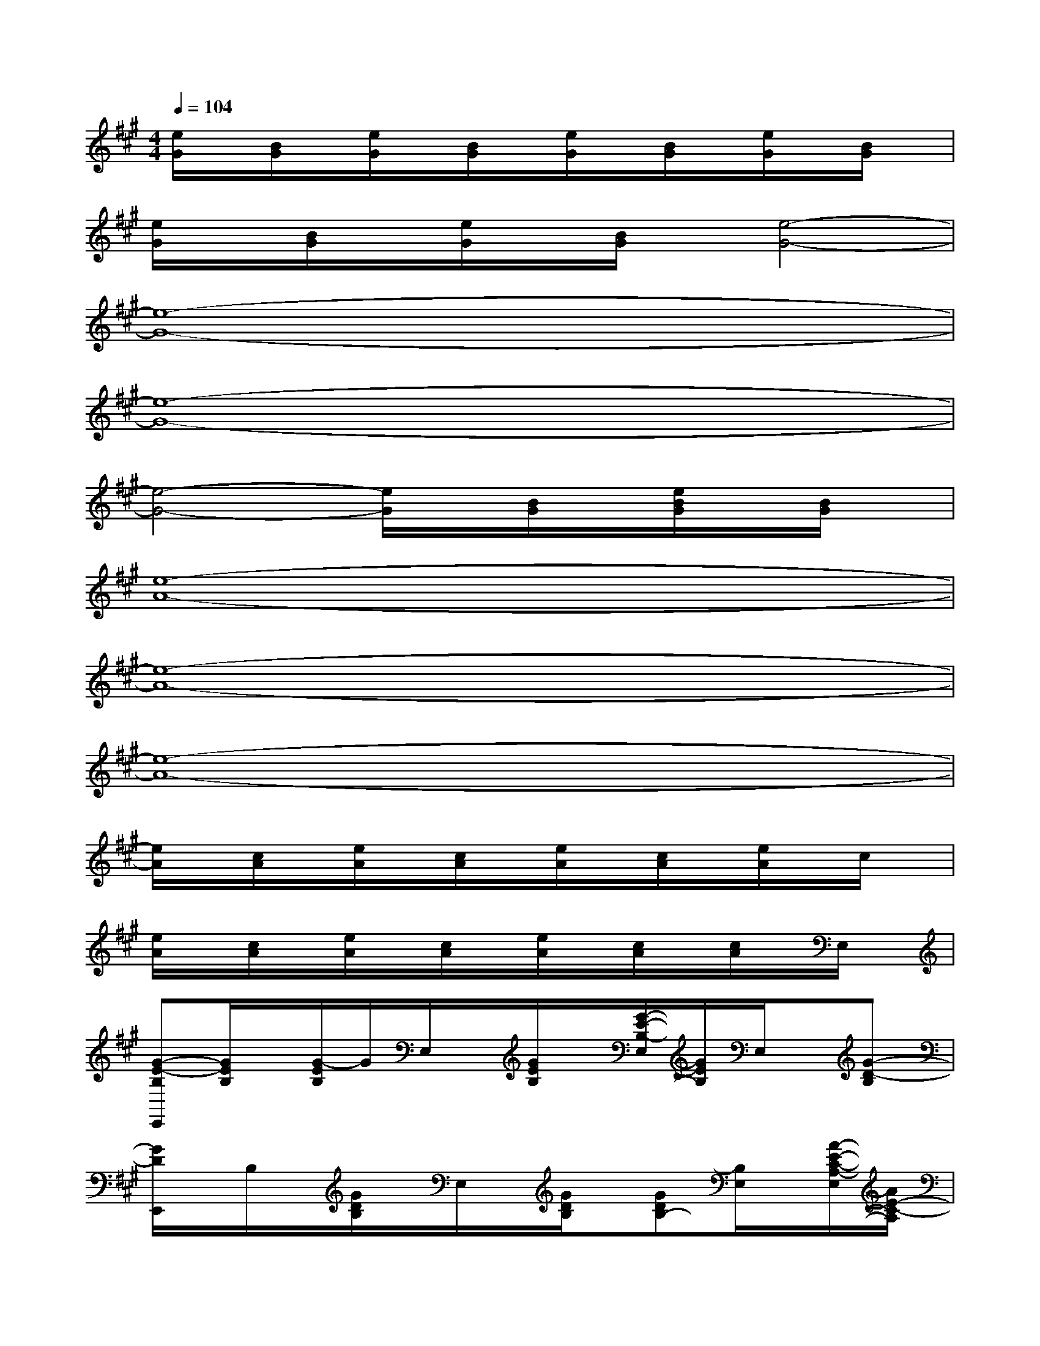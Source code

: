 X:1
T:
M:4/4
L:1/8
Q:1/4=104
K:A%3sharps
V:1
[e/2G/2]x/2[B/2G/2]x/2[e/2G/2]x/2[B/2G/2]x/2[e/2G/2]x/2[B/2G/2]x/2[e/2G/2]x/2[B/2G/2]x/2|
[e/2G/2]x/2[B/2G/2]x/2[e/2G/2]x/2[B/2G/2]x/2[e4-G4-]|
[e8-G8-]|
[e8-G8-]|
[e4-G4-][e/2G/2]x/2[B/2G/2]x/2[e/2B/2G/2]x/2[B/2G/2]x/2|
[e8-A8-]|
[e8-A8-]|
[e8-A8-]|
[e/2A/2]x/2[c/2A/2]x/2[e/2A/2]x/2[c/2A/2]x/2[e/2A/2]x/2[c/2A/2]x/2[e/2A/2]x/2c/2x/2|
[e/2A/2]x/2[c/2A/2]x/2[e/2A/2]x/2[c/2A/2]x/2[e/2A/2]x/2[c/2A/2]x/2[c/2A/2]x/2E,/2x/2|
[G-E-B,E,,][G/2E/2B,/2]x/2[G/2-E/2B,/2]G/2E,/2x/2[G/2E/2B,/2]x/2[G/2-E/2-B,/2-E,/2][G/2E/2B,/2]E,/2x/2[G-D-B,]|
[G/2D/2E,,/2]x/2B,/2x/2[G/2D/2B,/2]x/2E,/2x/2[G/2D/2B,/2]x/2[GDB,-][B,/2E,/2]x/2[A/2-E/2-C/2-A,/2-E,/2][A/2E/2-C/2-A,/2]|
[E/2C/2A,,/2-]A,,/2A,/2x/2[A/2-E/2-C/2-A,/2][A/2E/2C/2]A,,/2x/2[A/2E/2C/2A,/2]x/2[AECA,]E,/2x/2[ECA,]|
A,,/2x3/2[A/2E/2C/2]x/2A,,/2x/2[A/2E/2C/2]x/2[A-E-C-][A/2E/2C/2A,,/2]x/2[GDB,]|
E,/2x3/2[G/2D/2B,/2]x/2E,/2x/2x[G/2D/2B,/2]x/2E,/2x/2[G/2D/2B,/2]x/2|
E,,-[B,/2E,,/2]x/2[G/2D/2B,/2]x/2E,/2x/2B,/2x/2[G/2D/2B,/2]x/2E,/2x/2[AECA,]